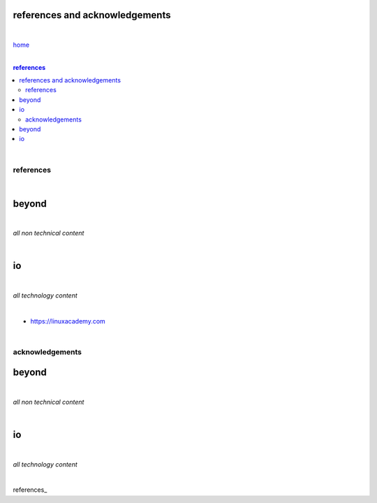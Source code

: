 references and acknowledgements
-------------------------------

|

`home <https://github.com/risebeyondio>`_

|

.. comment --> depth describes headings level inclusion
.. contents:: references
   :depth: 10

|

references
==========

|

beyond
------

|

*all non technical content*

|


io
--

|

*all technology content*

|

- https://linuxacademy.com

|

acknowledgements
================


beyond
------

|

*all non technical content*

|


io
--

|

*all technology content*

|


references_
